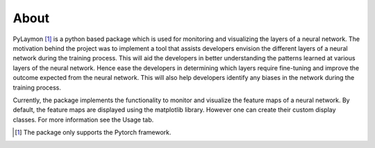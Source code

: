 ============
About
============


PyLaymon [#0]_ is a python based package which is used for monitoring and visualizing the layers of a neural network. The motivation behind the project was to implement a tool that assists developers envision the different layers of a neural network during the training process. This will aid the developers in better understanding the patterns learned at various layers of the neural network. Hence ease the developers in determining which layers require fine-tuning and improve the outcome expected from the neural network. This will also help developers identify any biases in the network during the training process.

Currently, the package implements the functionality to monitor and visualize the feature maps of a neural network. By default, the feature maps are displayed using the matplotlib library. However one can create their custom display classes. For more information see the Usage tab.

.. [#0] The package only supports the Pytorch framework.
